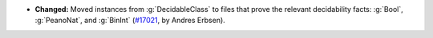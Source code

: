 - **Changed:** Moved instances from :g:`DecidableClass` to files that prove
  the relevant decidability facts: :g:`Bool`, :g:`PeanoNat`, and :g:`BinInt`
  (`#17021 <https://github.com/coq/coq/pull/17021>`_,
  by Andres Erbsen).
